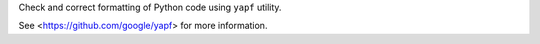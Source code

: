 
Check and correct formatting of Python code using ``yapf`` utility.

See <https://github.com/google/yapf> for more information.


